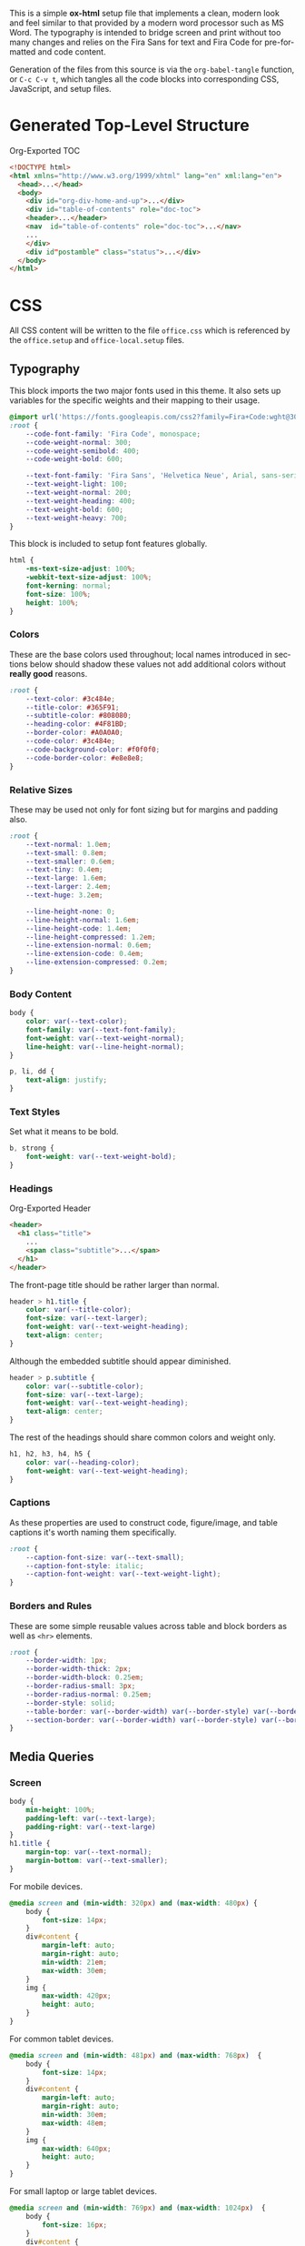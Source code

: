 # -*- mode: org;  -*-
#+AUTHOR: Simon Johnston
#+EMAIL: johnstonskj@gmail.com
#+LANGUAGE: en
#+STARTUP: overview hidestars inlineimages entitiespretty
#+OPTIONS: num:t toc:2

This is a simple *ox-html* setup file that implements a clean, modern look and feel similar to that provided by a modern
word processor such as MS Word. The typography is intended to bridge screen and print without too many changes and
relies on the Fira Sans for text and Fira Code for pre-formatted and code content.

Generation of the files from this source is via the ~org-babel-tangle~ function, or =C-c C-v t=, which tangles all the code
blocks into corresponding CSS, JavaScript, and setup files.

* Generated Top-Level Structure

#+CAPTION: Org-Exported TOC
#+BEGIN_SRC html :tangle no
<!DOCTYPE html>
<html xmlns="http://www.w3.org/1999/xhtml" lang="en" xml:lang="en">
  <head>...</head>
  <body>
    <div id="org-div-home-and-up">...</div>
    <div id="table-of-contents" role="doc-toc">
    <header>...</header>
    <nav  id="table-of-contents" role="doc-toc">...</nav>
    ...
    </div>
    <div id"postamble" class="status">...</div>
  </body>
</html>
#+END_SRC

* CSS
:PROPERTIES:
:header-args: :tangle office.css
:END:

All CSS content will be written to the file =office.css= which is referenced by the =office.setup= and =office-local.setup=
files.

** Typography

This block imports the two major fonts used in this theme. It also sets up variables for the specific weights and their
mapping to their usage.

#+BEGIN_SRC css
@import url('https://fonts.googleapis.com/css2?family=Fira+Code:wght@300;400;600&family=Fira+Sans:ital,wght@0,100;0,200;0,400;0,600;0,700;1,100;1,200;1,400;1,600;1,700&display=swap');
:root {
    --code-font-family: 'Fira Code', monospace;
    --code-weight-normal: 300;
    --code-weight-semibold: 400;
    --code-weight-bold: 600;

    --text-font-family: 'Fira Sans', 'Helvetica Neue', Arial, sans-serif;
    --text-weight-light: 100;
    --text-weight-normal: 200;
    --text-weight-heading: 400;
    --text-weight-bold: 600;
    --text-weight-heavy: 700;
}
#+END_SRC

This block is included to setup font features globally.

#+BEGIN_SRC css
html {
    -ms-text-size-adjust: 100%;
    -webkit-text-size-adjust: 100%;
    font-kerning: normal;
    font-size: 100%;
    height: 100%;
}
#+END_SRC

*** Colors

These are the base colors used throughout; local names introduced in sections below should shadow these values not add
additional colors without *really good* reasons.

#+BEGIN_SRC css
:root {
    --text-color: #3c484e;
    --title-color: #365F91;
    --subtitle-color: #808080;
    --heading-color: #4F81BD;
    --border-color: #A0A0A0;
    --code-color: #3c484e;
    --code-background-color: #f0f0f0;
    --code-border-color: #e8e8e8;
}
#+END_SRC

*** <<sec:relative-sizes>>Relative Sizes

These may be used not only for font sizing but for margins and padding also.

#+BEGIN_SRC css
:root {
    --text-normal: 1.0em;
    --text-small: 0.8em;
    --text-smaller: 0.6em;
    --text-tiny: 0.4em;
    --text-large: 1.6em;
    --text-larger: 2.4em;
    --text-huge: 3.2em;

    --line-height-none: 0;
    --line-height-normal: 1.6em;
    --line-height-code: 1.4em;
    --line-height-compressed: 1.2em;
    --line-extension-normal: 0.6em;
    --line-extension-code: 0.4em;
    --line-extension-compressed: 0.2em;
}
#+END_SRC

*** Body Content

#+BEGIN_SRC css
body {
    color: var(--text-color);
    font-family: var(--text-font-family);
    font-weight: var(--text-weight-normal);
    line-height: var(--line-height-normal);
}
#+END_SRC

#+BEGIN_SRC css
p, li, dd {
    text-align: justify;
}
#+END_SRC

*** Text Styles

Set what it means to be bold.

#+BEGIN_SRC css
b, strong {
    font-weight: var(--text-weight-bold);
}
#+END_SRC

*** Headings

#+CAPTION: Org-Exported Header
#+BEGIN_SRC html :tangle no
<header>
  <h1 class="title">
    ...
    <span class="subtitle">...</span>
  </h1>
</header>
#+END_SRC

The front-page title should be rather larger than normal.

#+BEGIN_SRC css
header > h1.title {
    color: var(--title-color);
    font-size: var(--text-larger);
    font-weight: var(--text-weight-heading);
    text-align: center;
}
#+END_SRC

Although the embedded subtitle should appear diminished.
#+BEGIN_SRC css
header > p.subtitle {
    color: var(--subtitle-color);
    font-size: var(--text-large);
    font-weight: var(--text-weight-heading);
    text-align: center;
}
#+END_SRC

The rest of the headings should share common colors and weight only.

#+BEGIN_SRC css
h1, h2, h3, h4, h5 {
    color: var(--heading-color);
    font-weight: var(--text-weight-heading);
}
#+END_SRC

*** Captions

As these properties are used to construct code, figure/image, and table captions it's worth naming them specifically.

#+BEGIN_SRC css
:root {
    --caption-font-size: var(--text-small);
    --caption-font-style: italic;
    --caption-font-weight: var(--text-weight-light);
}
#+END_SRC

*** Borders and Rules

These are some simple reusable values across table and block borders as well as ~<hr>~ elements.

#+BEGIN_SRC css
:root {
    --border-width: 1px;
    --border-width-thick: 2px;
    --border-width-block: 0.25em;
    --border-radius-small: 3px;
    --border-radius-normal: 0.25em;
    --border-style: solid;
    --table-border: var(--border-width) var(--border-style) var(--border-color);
    --section-border: var(--border-width) var(--border-style) var(--border-color);
}
#+END_SRC

** Media Queries

*** Screen

#+BEGIN_SRC css
body {
    min-height: 100%;
    padding-left: var(--text-large);
    padding-right: var(--text-large)
}
h1.title {
    margin-top: var(--text-normal);
    margin-bottom: var(--text-smaller);
}
#+END_SRC

For mobile devices.

#+BEGIN_SRC css
@media screen and (min-width: 320px) and (max-width: 480px) {
    body {
        font-size: 14px;
    }
    div#content {
        margin-left: auto;
        margin-right: auto;
        min-width: 21em;
        max-width: 30em;
    }
    img {
        max-width: 420px;
        height: auto;
    }
}
#+END_SRC

For common tablet devices.

#+BEGIN_SRC css
@media screen and (min-width: 481px) and (max-width: 768px)  {
    body {
        font-size: 14px;
    }
    div#content {
        margin-left: auto;
        margin-right: auto;
        min-width: 30em;
        max-width: 48em;
    }
    img {
        max-width: 640px;
        height: auto;
    }
}
#+END_SRC

For small laptop or large tablet devices.

#+BEGIN_SRC css
@media screen and (min-width: 769px) and (max-width: 1024px)  {
    body {
        font-size: 16px;
    }
    div#content {
        margin-left: auto;
        margin-right: auto;
        min-width: 28em;
        max-width: 58em;
    }
    img {
        max-width: 100%;
        height: auto;
    }
}
#+END_SRC

For large laptop or desktop devices.

#+BEGIN_SRC css
@media screen and (min-width: 1025px) and (max-width: 2048px) {
    body {
        font-size: 18px;
    }
    div#content {
        margin-left: auto;
        margin-right: auto;
		  min-width: 52em;
        max-width: 68em;
    }
    img {
        max-width: 100%;
        height: auto;
    }
}
#+END_SRC

For large displays.

#+BEGIN_SRC css
@media screen and (min-width: 2049px) {
    body {
        font-size: 18px;
    }
    div#content {
        margin-left: auto;
        margin-right: auto;
        min-width: 68em;
        max-width: 72em;
    }
    img {
        max-width: 100%;
        height: auto;
    }
}
#+END_SRC

*** Print

#+BEGIN_SRC css
@media print {
    :root {
        --print-margin-inner: 4cm;
        --print-margin-outer: 2cm;
        --print-margin-top: var(--print-margin-outer);
        --print-margin-bottom: var(--print-margin-inner);
        --print-margin-equal: calc((var(--print-margin-outer) + var(--print-margin-inner)) / 2);
    }
}
#+END_SRC

#+BEGIN_SRC css
@media print {    
    body {
        font-size: 12px;
        padding: 0 !important;
    }
    header > h1.title {
        margin-top: var(--text-huge);
        margin-bottom: var(--text-normal);
    }
    header > p.subtitle {
        margin-top: var(--line-height-none);
    }
    div#org-div-home-and-up {
        display: none;
    }
    nav#table-of-contents {
        display: none;
    }
    img {
        max-width: 100%;
        height: auto;
    }
    div#content {
        margin: auto;
    }
}
#+END_SRC

#+BEGIN_SRC css
@media print {
    h1.title { 
        string-set: doctitle content(); 
    }
    header, div.figure, td, th {
        page-break-inside: avoid;
    } 
    @page {
        size: letter portrait;
        margin-top:var(--print-margin-top);
        margin-bottom: var(--print-margin-equal);
    }
    @page :first {
        margin-left: var(--print-margin-equal);
        margin-right: var(--print-margin-equal);
    }
    @page :left {
        margin-left: var(--print-margin-outer);
        margin-right: var(--print-margin-inner);
        @bottom-left {
            content: counter(page);
        }
        @top-left {
            content: string(doctitle);
        }
    }
    @page :right {
        margin-left: var(--print-margin-inner);
        margin-right: var(--print-margin-outer);
        @bottom-right {
            content: counter(page);
        }
        @top-right {
            content: string(doctitle);
        }
    }
}
#+END_SRC

See also:

- https://www.w3.org/TR/css-page-3/#margin-boxes
- https://www.smashingmagazine.com/2015/01/designing-for-print-with-css/
- https://printcss.net/articles/page-margin-boxes
- https://printcss.net/articles/running-headers-and-footers

** Blocks

*** Abstract

#+BEGIN_SRC css
div.abstract, div.ABSTRACT {
    margin-top: var(--text-huge);
    margin-left: calc(var(--text-huge) * 2);
    margin-right: calc(var(--text-huge) * 2);
    margin-bottom: var(--text-large);
}

div.abstract > p::before, div.ABSTRACT > p::before {
    content: "Abstract: ";
    font-weight: var(--text-weight-heading);
}
#+END_SRC

*** Table of Contents

#+CAPTION: Org-Exported TOC
#+BEGIN_SRC html :tangle no
<nav id="table-of-contents" role="doc-toc">
  <h2>Table of Contents</h2>
  <div id="text-table-of-contents" role="doc-toc">
    <ul>
      <li><a href="#org289a925">1. Basic Terms</a>
        <ul>
          <li><a href="#org98111a5">1.1. Data Model</a></li>
        </ul>
      </li>
      <li><a href="#org7bc4e5f">2. Collection Resources</a></li>
    </ul>
  </div>
</nav>
#+END_SRC

#+BEGIN_SRC css
nav#table-of-contents > div#text-table-of-contents ul {
    list-style-type: none;
    margin-left: var(--text-normal);
    padding: 0;
}
nav#table-of-contents > div#text-table-of-contents ul li:last-child {
    margin-bottom: var(--text-small);
}
#+END_SRC

*** Block Quotes

#+BEGIN_SRC css
#+END_SRC

*** Notes

#+BEGIN_SRC css
div.NOTE {
    margin: var(--text-normal);
    padding: var(--text-normal);
    border: var(--border-width-thick) var(--border-style) var(--heading-color);
    border-radius: var(--border-radius-normal);
}

div.NOTE p {
    margin-block-start: 0;
    margin-block-end: 0;
}

div.NOTE p::before {
    content: "Note: ";
    font-weight: var(--text-weight-heading);
}
#+END_SRC

** Images

Org-mode images are output by the HTML exporter according to the layout in the example shown below.

#+CAPTION: Org-Exported Figure
#+BEGIN_SRC html :tangle no
<figure id="org559bb8e">
  <img src="amethyst-ia.svg" alt="amethyst-ia.svg" class="org-svg">
  <figcaption>
    <span class="figure-number">Figure 1: </span>Amethyst Information Architecture
  </figcaption>
</figure>
#+END_SRC

First, we want all elements of the figure to be centered.

#+BEGIN_SRC css
figure {
    text-align: center;
    break-inside: avoid;
}
#+END_SRC

Setup the text style of the caption.

#+BEGIN_SRC css
figure > figcaption {
    font-size: var(--caption-font-size);
    font-style: var(--caption-font-style);
    font-weight: var(--caption-font-weight);
}
#+END_SRC

Bring the image and caption closer together.

#+BEGIN_SRC css
figure > img {
    margin-bottom: var(--text-tiny);
}
figure > figcaption {
    margin-top: 0;
}
#+END_SRC

** Tables

Org-mode tables are output by the HTML exporter according to the layout in the example shown below.

#+CAPTION: Org-Exported Table
#+BEGIN_SRC html :tangle no
<table border="0" cellspacing="0" cellpadding="6" rules="none" frame="none">
  <caption class="t-above">
    <span class="table-number">Table 2:</span> Some Table</caption>
  <colgroup>
    <col class="org-left">
    <col class="org-left">
  </colgroup>
  <thead>
    <tr>
      <th scope="col" class="org-left">Key</th>
      <th scope="col" class="org-left">Value</th>
    </tr>
  </thead>
  <tbody>
    <tr>
      <td class="org-left">key-1</td>
      <td class="org-left">value-1</td>
    </tr>
  </tbody>
</table>
#+END_SRC

Unlike the default exporter, and LaTeX style, /and/ general readability guidance, we put borders back on tables. It is
also generally useful to reduce the size of 

#+BEGIN_SRC css
table {
    border: var(--table-border);
    border-collapse: collapse;
    margin-left: auto;
    margin-right: auto;
    min-width: 50%;
    font-size: var(--text-small);
    line-height: var(--line-height-compressed);
    break-inside: avoid; 
}

table > thead {
    color: var(--heading-color);
    font-weight: var(--text-weight-heading);
}

table > thead th,
table > tbody td {
    border: var(--table-border);
}
#+END_SRC

#+BEGIN_SRC css
table > thead th.org-left,
table > tbody td.org-left {
    text-align: left;
}
table > thead th.org-center,
table > tbody td.org-center {
    text-align: center;
}
table > thead th.org-right,
table > tbody td.org-right {
    text-align: right;
}
#+END_SRC

Setup the caption for a table, this is a common set of properties for all captions.

#+BEGIN_SRC css
table caption {
    font-size: var(--caption-font-size);
    font-style: var(--caption-font-style);
    font-weight: var(--caption-font-weight);
}
#+END_SRC

** Code

Org-Export generates code of the following form. Note that it does not, as is more common, use a ~<code>~ element within
the ~<pre>~. The class ~src~ is common to all source blocks and any language specified on the source block generates a class
name of the form =src-{name}=.

#+BEGIN_SRC html :tangle no
<div class="org-src-container">
  <label class="org-src-name">
    <span class="listing-number">Listing 2: </span>Directory-Local Variables
  </label>
  <pre class="src src-elisp"> 
    <span style="color: #657b83;">(</span><span style="color: #657b83;">)</span>
  </pre>
</div>
#+END_SRC

#+BEGIN_SRC css
pre, code {
    font-family: var(--code-font-family);
    font-size: var(--text-small);
    font-weight: var(--code-weight-normal);
    line-height: var(--line-height-code);
}
#+END_SRC

#+BEGIN_SRC css
div.org-src-container {
    break-inside: avoid;
}
#+END_SRC

#+BEGIN_SRC css
div.org-src-container > pre.src {
    margin-top: var(--text-tiny);
    padding: var(--text-normal);
    background-color: var(--code-background-color);
    border: var(--border-width) var(--border-style) var(--code-border-color);
    border-radius: var(--border-radius-small);
}
#+END_SRC

#+BEGIN_SRC css
div.org-src-container > pre.src.scroll {
    overflow: scroll;
}
#+END_SRC

#+BEGIN_SRC css
p code, li code, dt code, dd code {
    background-color: var(--code-background-color);
    padding-left: var(--line-extension-compressed);
    padding-right: var(--line-extension-compressed);
}
#+END_SRC
    
#+BEGIN_SRC css
div.org-src-container > label.org-src-name {
    font-size: var(--caption-font-size);
    font-style: var(--caption-font-style);
    font-weight: var(--caption-font-weight);
}
#+END_SRC

** Math (KaTeX)

#+BEGIN_SRC css
:root {
    --math-color: var(--text-color);
    --math-font-size: 1.1em;
}
#+END_SRC

The /math font size/ is a specific value, not one of those defined in [[sec:relative-sizes]], as it is very dependent on the math renderer
(MathJax for example really needs a size less than =1.0em=) and some fine tuning as math fonts tend to have rounder
characters and so bringing the vertical heights close results in wide looking text.

The math color should match the body text color, by default it's black and tends to jump out,m especially as the weight
of the math font tends to be heavier.

#+BEGIN_SRC css
.katex {
    color: var(--math-color);
    font-size: var(--math-font-size);
}
#+END_SRC

Treat tags on equations in the same manner as captions.

#+BEGIN_SRC css
.katex .tag {
    font-size: var(--caption-font-size);
    font-style: var(--caption-font-style);
    font-weight: var(--caption-font-weight);
}
#+END_SRC

** Home and Up

#+BEGIN_SRC css
div#org-div-home-and-up {
    text-align: right;
    font-size: var(--text-smaller);
    white-space: nowrap;
}
#+END_SRC

** Footnotes and References

#+BEGIN_SRC css
div#footnotes {
    border-top: var(--section-border);
    font-size: var(--text-small);
}
#+END_SRC

** Postamble

#+BEGIN_SRC css
div#postamble {
    border-top: var(--section-border);
    margin-top: var(--text-larger);
    padding-top: var(--text-normal);
    font-weight: var(--text-weight-light);
    font-size: var(--text-small);
}
div#postamble > p {
    line-height: var(--line-height-compressed);
    margin-top: var(--text-tiny);
    margin-bottom: 0;
}

div#postamble > p.validation {
    display: none;
}
#+END_SRC

#+BEGIN_SRC css
#+END_SRC

* Javascript
:PROPERTIES:
:header-args: :tangle office.js
:END:

** Math (KaTeX)

#+BEGIN_SRC js
function initMath() {
    document.addEventListener("DOMContentLoaded", function() {
        renderMathInElement(document.body, {
            macros: {
                "\\Saft": "\\operatorname{\\blacksquare}",
                "\\Sbef": "\\operatorname{\\square}"
            }
        });
    });
}
#+END_SRC

* Setup File
:PROPERTIES:
:header-args: :tangle office.setup
:END:

Should be:

KaTeX requires the use of the HTML5 doctype; without it, KaTeX may not render properly. The loading of KaTeX is deferred
to speed up page rendering, and to automatically render math in text elements, include the auto-render extension.


#+BEGIN_SRC org
# -*- mode: org; -*-
,#+BEGIN_SRC emacs-lisp :exports none

,#+HTML_DOCTYPE: xhtml5
,#+OPTIONS: html-style:nil html5-fancy:t

,#+HTML_HEAD: <link rel="stylesheet"
,#+HTML_HEAD:       href="https://cdn.jsdelivr.net/npm/katex@0.16.9/dist/katex.min.css"
,#+HTML_HEAD:       integrity="sha384-n8MVd4RsNIU0tAv4ct0nTaAbDJwPJzDEaqSD1odI+WdtXRGWt2kTvGFasHpSy3SV"
,#+HTML_HEAD:       crossorigin="anonymous">
,#+HTML_HEAD: <link rel="stylesheet"
,#+HTML_HEAD:       href="https://simonkjohnston.life/org-export-themes/html/office/office.css">

,#+HTML_HEAD: <script defer
,#+HTML_HEAD:         src="https://cdn.jsdelivr.net/npm/katex@0.16.9/dist/katex.min.js"
,#+HTML_HEAD:         integrity="sha384-XjKyOOlGwcjNTAIQHIpgOno0Hl1YQqzUOEleOLALmuqehneUG+vnGctmUb0ZY0l8"
,#+HTML_HEAD:         crossorigin="anonymous"></script>
,#+HTML_HEAD: <script defer
,#+HTML_HEAD:         src="https://cdn.jsdelivr.net/npm/katex@0.16.9/dist/contrib/auto-render.min.js"
,#+HTML_HEAD:         integrity="sha384-+VBxd3r6XgURycqtZ117nYw44OOcIax56Z4dCRWbxyPt0Koah1uHoK0o4+/RRE05"
,#+HTML_HEAD:         crossorigin="anonymous"></script>
,#+HTML_HEAD: <script type="text/javascript"
,#+HTML_HEAD:         src="https://simonkjohnston.life/org-export-themes/html/office/office.js"></script>
,#+HTML_HEAD: <script>
,#+HTML_HEAD:     initMath();
,#+HTML_HEAD: </script>
#+END_SRC

** Local Install
:PROPERTIES:
:header-args: :tangle office-local.setup
:END:

#+BEGIN_SRC org
# -*- mode: org; -*-
,#+BEGIN_SRC emacs-lisp :exports none

,#+HTML_DOCTYPE: xhtml5
,#+OPTIONS: html-style:nil html5-fancy:t mathjax-template:nil

,#+HTML_HEAD: <link rel="stylesheet"
,#+HTML_HEAD:       href="./themes/office/office.css">
,#+HTML_HEAD: <link rel="stylesheet"
,#+HTML_HEAD:       href="https://cdn.jsdelivr.net/npm/katex@0.16.9/dist/katex.min.css"
,#+HTML_HEAD:       integrity="sha384-n8MVd4RsNIU0tAv4ct0nTaAbDJwPJzDEaqSD1odI+WdtXRGWt2kTvGFasHpSy3SV"
,#+HTML_HEAD:       crossorigin="anonymous">

,#+HTML_HEAD: <script type="text/javascript"
,#+HTML_HEAD:         src="./themes/office/office.js"></script>
,#+HTML_HEAD: <script defer
,#+HTML_HEAD:         src="https://cdn.jsdelivr.net/npm/katex@0.16.9/dist/katex.min.js"
,#+HTML_HEAD:         integrity="sha384-XjKyOOlGwcjNTAIQHIpgOno0Hl1YQqzUOEleOLALmuqehneUG+vnGctmUb0ZY0l8"
,#+HTML_HEAD:         crossorigin="anonymous"></script>
,#+HTML_HEAD: <script defer
,#+HTML_HEAD:         src="https://cdn.jsdelivr.net/npm/katex@0.16.9/dist/contrib/auto-render.min.js"
,#+HTML_HEAD:         integrity="sha384-+VBxd3r6XgURycqtZ117nYw44OOcIax56Z4dCRWbxyPt0Koah1uHoK0o4+/RRE05"
,#+HTML_HEAD:         crossorigin="anonymous"
,#+HTML_HEAD:         onload="renderMathInElement(document.body);"></script>
#+END_SRC
